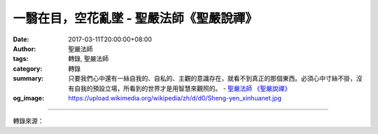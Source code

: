一翳在目，空花亂墜 - 聖嚴法師《聖嚴說禪》
#########################################

:date: 2017-03-11T20:00:00+08:00
:author: 聖嚴法師
:tags: 轉錄, 聖嚴法師
:category: 轉錄
:summary: 只要我們心中還有一絲自我的、自私的、主觀的意識存在，就看不到真正的那個東西。必須心中寸絲不掛，沒有自我的預設立場，所看到的世界才是用智慧來觀照的。
          - `聖嚴法師`_ `《聖嚴說禪》`_
:og_image: https://upload.wikimedia.org/wikipedia/zh/d/d0/Sheng-yen_xinhuanet.jpg

.. raw:: html

  <p>摘錄自《聖嚴說禪》一翳在目，空花亂墜<br/> 文／聖嚴法師 圖／Jane Wu </p><p> 問：如果眼睛裡生了一片薄膜，就會干擾視覺，看到很多虛幻不實的景象。同樣地，我們心中如果有主觀、偏見、成見、執著這些東西，也會把環境錯看、誤看，產生不必要的困擾和煩惱。這句禪語的意義是這樣嗎？</p><p> 答：這是歸宗智常禪師和其弟子芙蓉靈訓禪師的一句對話。長了薄膜的眼睛會看到空中有東西亂舞；如果戴上墨鏡，外界景象就會變黑。其實這都不是外界的東西有變化，而是我們的眼睛生病或有色眼鏡所引起的。眾生在未開悟之前都是這種情形。翳是我們心中的盲點或觀念上、心理上的自我執著，每個人都習慣由他自己的個性、角度來看世間的人、事、物；十個人看同一個人可能就有十種不同的判斷和評語，因為每個人都有主觀的我，甚至同一個人在不同的時間、心情下看同一個東西也會有不同的判斷。因此，只要我們心中還有一絲自我的、自私的、主觀的意識存在，就看不到真正的那個東西。必須心中寸絲不掛，沒有自我的預設立場，所看到的世界才是用智慧來觀照的。智慧是絕對透明的、沒有障礙的、沒有自我的，是超越於主觀和客觀之上的，這就叫觀照。《心經》中說，用般若智慧來照見人生現象，就能離開一切苦難。</p><p> 「一翳在目，空花亂墜」這兩句話是點明修行禪法的人，心中要如一點毛病也沒有的眼睛才好。至於在日常生活乃至夫妻之間也是如此，多一分客觀少一分主觀，就能多一分和諧諒解，少一分煩惱爭吵。不要拿主觀的自我來衡量他人，這是做人應該具備的修養</p>

.. image:: https://scontent-tpe1-1.xx.fbcdn.net/v/t31.0-8/17015934_1439634259426432_9060106060599997007_o.jpg?oh=65592e34311c28a604e4b0c25f08d59c&oe=59360D7F
   :align: center
   :alt: 一翳在目，空花亂墜

----

轉錄來源：

.. raw:: html

  <iframe src="https://www.facebook.com/plugins/post.php?href=https%3A%2F%2Fwww.facebook.com%2FDDMCHAN%2Fposts%2F1439634259426432%3A0&width=500" width="500" height="466" style="border:none;overflow:hidden" scrolling="no" frameborder="0" allowTransparency="true"></iframe>

.. _聖嚴法師: http://www.shengyen.org/
.. _《聖嚴說禪》: http://ddc.shengyen.org/mobile/toc/04/04-12/index.php
